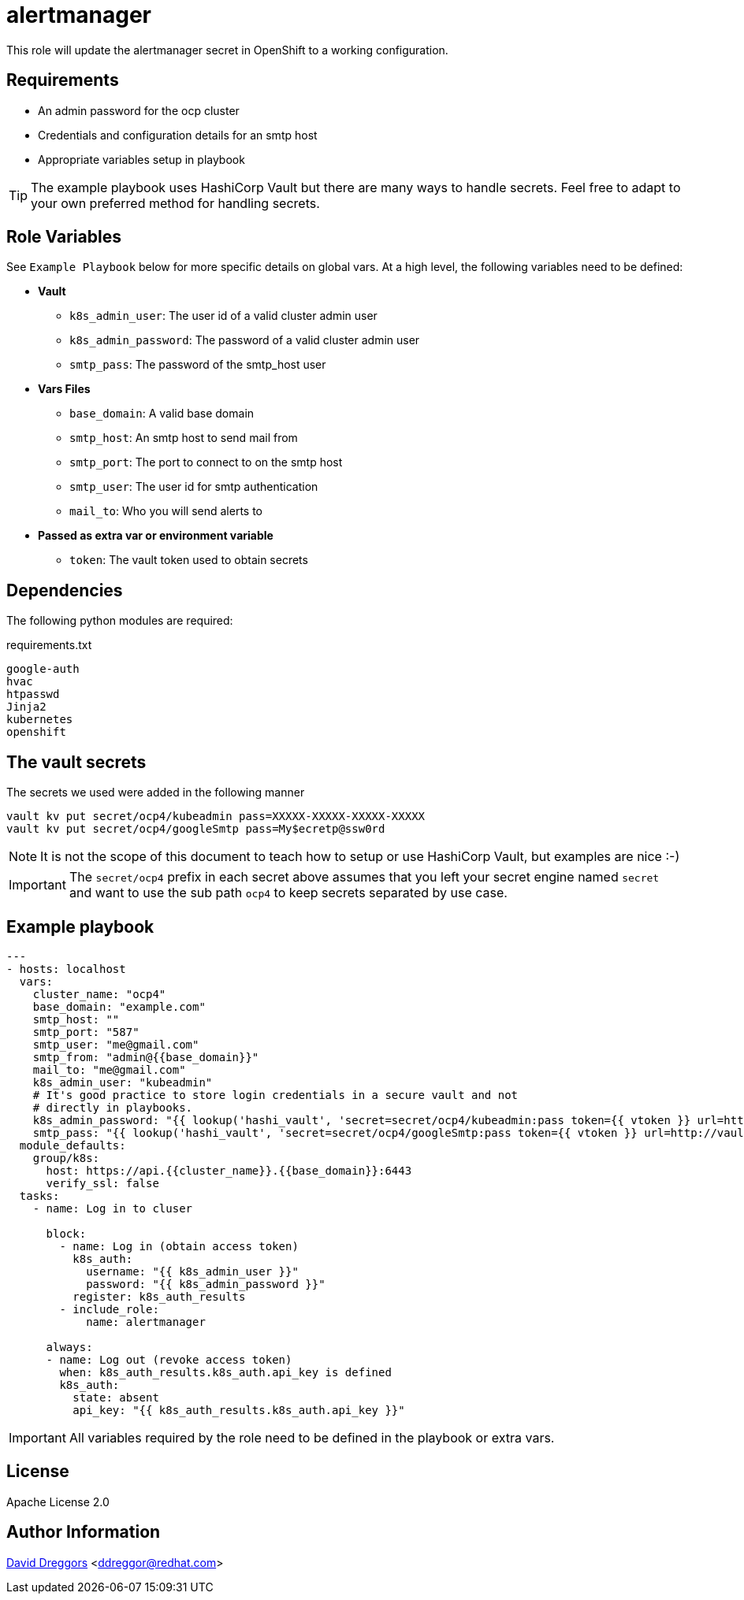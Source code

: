 = alertmanager


This role will update the alertmanager secret in OpenShift to a working configuration.

== Requirements


- An admin password for the ocp cluster
- Credentials and configuration details for an smtp host
- Appropriate variables setup in playbook


TIP: The example playbook uses HashiCorp Vault but there are many ways to handle secrets. Feel free to adapt to your own preferred method for handling secrets.

== Role Variables

See `Example Playbook` below for more specific details on global vars. At a high level, the following variables need to be defined:

- **Vault**
  * `k8s_admin_user`: The user id of a valid cluster admin user
  * `k8s_admin_password`: The password of a valid cluster admin user
  * `smtp_pass`: The password of the smtp_host user
- **Vars Files**
  * `base_domain`: A valid base domain
  * `smtp_host`: An smtp host to send mail from
  * `smtp_port`: The port to connect to on the smtp host
  * `smtp_user`: The user id for smtp authentication
  * `mail_to`: Who you will send alerts to
- **Passed as extra var or environment variable**
  * `token`: The vault token used to obtain secrets

== Dependencies

The following python modules are required:

.requirements.txt
----
google-auth
hvac
htpasswd
Jinja2
kubernetes
openshift
----

== The vault secrets

The secrets we used were added in the following manner

----
vault kv put secret/ocp4/kubeadmin pass=XXXXX-XXXXX-XXXXX-XXXXX
vault kv put secret/ocp4/googleSmtp pass=My$ecretp@ssw0rd
----
NOTE: It is not the scope of this document to teach how to setup or use HashiCorp Vault, but examples are nice :-)

IMPORTANT: The `secret/ocp4` prefix in each secret above assumes that you left your secret engine named `secret` and want to use the sub path `ocp4` to keep secrets separated by use case.

== Example playbook

----
---
- hosts: localhost
  vars:
    cluster_name: "ocp4"
    base_domain: "example.com"
    smtp_host: ""
    smtp_port: "587"
    smtp_user: "me@gmail.com"
    smtp_from: "admin@{{base_domain}}"
    mail_to: "me@gmail.com"
    k8s_admin_user: "kubeadmin"
    # It's good practice to store login credentials in a secure vault and not
    # directly in playbooks.
    k8s_admin_password: "{{ lookup('hashi_vault', 'secret=secret/ocp4/kubeadmin:pass token={{ vtoken }} url=http://vault.example.com:8200') }}"
    smtp_pass: "{{ lookup('hashi_vault', 'secret=secret/ocp4/googleSmtp:pass token={{ vtoken }} url=http://vault.example.com:8200') }}"
  module_defaults:
    group/k8s:
      host: https://api.{{cluster_name}}.{{base_domain}}:6443
      verify_ssl: false
  tasks:
    - name: Log in to cluser

      block:
        - name: Log in (obtain access token)
          k8s_auth:
            username: "{{ k8s_admin_user }}"
            password: "{{ k8s_admin_password }}"
          register: k8s_auth_results
        - include_role:
            name: alertmanager

      always:
      - name: Log out (revoke access token)
        when: k8s_auth_results.k8s_auth.api_key is defined
        k8s_auth:
          state: absent
          api_key: "{{ k8s_auth_results.k8s_auth.api_key }}"
----

IMPORTANT: All variables required by the role need to be defined in the playbook or extra vars.


== License

Apache License 2.0

== Author Information

mailto:ddreggor@redhat.com[David Dreggors] <ddreggor@redhat.com>
